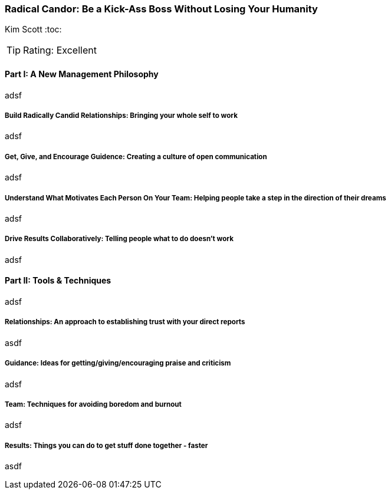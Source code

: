 === Radical Candor: Be a Kick-Ass Boss Without Losing Your Humanity
Kim Scott
:toc:

:dsa: {'subjects': ['Business']}

TIP: Rating: Excellent

==== Part I: A New Management Philosophy

adsf

===== Build Radically Candid Relationships: Bringing your whole self to work

adsf

===== Get, Give, and Encourage Guidence: Creating a culture of open communication

adsf

===== Understand What Motivates Each Person On Your Team: Helping people take a step in the direction of their dreams

adsf

===== Drive Results Collaboratively: Telling people what to do doesn't work

adsf

==== Part II: Tools & Techniques

adsf

===== Relationships: An approach to establishing trust with your direct reports

asdf

===== Guidance: Ideas for getting/giving/encouraging praise and criticism

adsf

===== Team: Techniques for avoiding boredom and burnout

adsf

===== Results: Things you can do to get stuff done together - faster

asdf